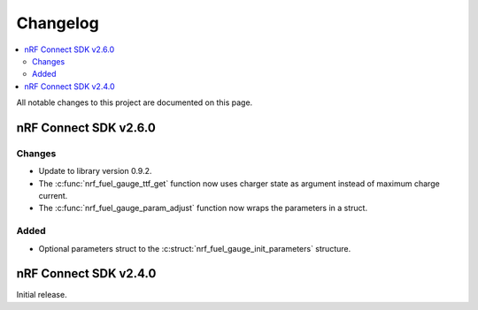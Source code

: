 .. _nrf_fuel_gauge_changelog:

Changelog
#########

.. contents::
   :local:
   :depth: 2

All notable changes to this project are documented on this page.

nRF Connect SDK v2.6.0
**********************

Changes
=======

* Update to library version 0.9.2.
* The :c:func:`nrf_fuel_gauge_ttf_get` function now uses charger state as argument instead of maximum charge current.
* The :c:func:`nrf_fuel_gauge_param_adjust` function now wraps the parameters in a struct.

Added
=====

* Optional parameters struct to the :c:struct:`nrf_fuel_gauge_init_parameters` structure.

nRF Connect SDK v2.4.0
**********************

Initial release.

